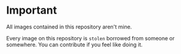 * Important
All images contained in this repository aren't mine.

Every image on this repository is ~stolen~ borrowed from someone or somewhere.
You can contribute if you feel like doing it.
